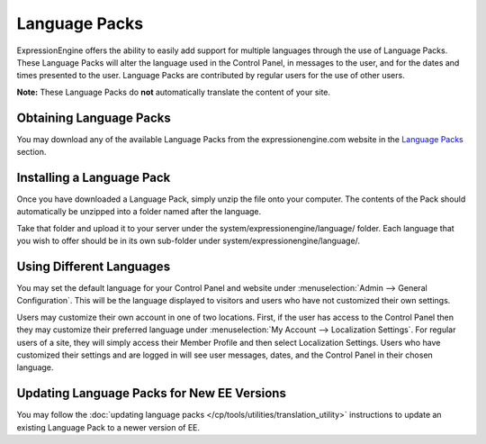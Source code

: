Language Packs
==============

ExpressionEngine offers the ability to easily add support for multiple
languages through the use of Language Packs. These Language Packs will
alter the language used in the Control Panel, in messages to the user,
and for the dates and times presented to the user. Language Packs are
contributed by regular users for the use of other users.

**Note:** These Language Packs do **not** automatically translate the
content of your site.

Obtaining Language Packs
------------------------

You may download any of the available Language Packs from the
expressionengine.com website in the `Language
Packs <http://expressionengine.com/language/>`_ section.

Installing a Language Pack
--------------------------

Once you have downloaded a Language Pack, simply unzip the file onto
your computer. The contents of the Pack should automatically be unzipped
into a folder named after the language.

Take that folder and upload it to your server under the
system/expressionengine/language/ folder. Each language that you wish to
offer should be in its own sub-folder under
system/expressionengine/language/.

Using Different Languages
-------------------------

You may set the default language for your Control Panel and website
under :menuselection:`Admin --> General Configuration`. This will be the
language displayed to visitors and users who have not customized their
own settings.

Users may customize their own account in one of two locations. First, if
the user has access to the Control Panel then they may customize their
preferred language under :menuselection:`My Account --> Localization
Settings`. For regular users of a site, they will simply access their
Member Profile and then select Localization Settings. Users who have
customized their settings and are logged in will see user messages,
dates, and the Control Panel in their chosen language.

Updating Language Packs for New EE Versions
-------------------------------------------

You may follow the :doc:`updating language
packs </cp/tools/utilities/translation_utility>` instructions to
update an existing Language Pack to a newer version of EE.
